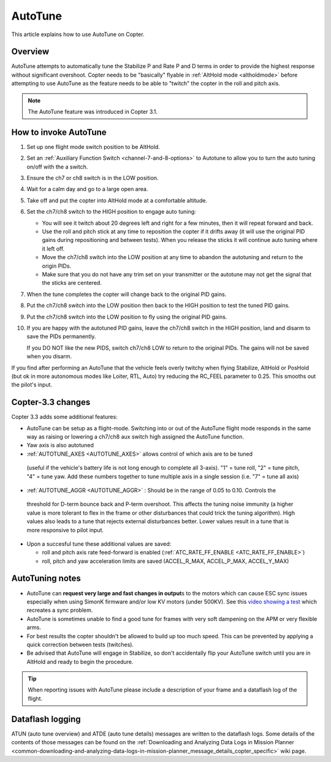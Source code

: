 .. _autotune:

========
AutoTune
========

This article explains how to use AutoTune on Copter.

Overview
========

AutoTune attempts to automatically tune the Stabilize P and Rate P and D
terms in order to provide the highest response without significant
overshoot. Copter needs to be "basically" flyable in :ref:`AltHold mode <altholdmode>` before attempting to use AutoTune as the feature
needs to be able to "twitch" the copter in the roll and pitch axis.

.. note::

   The AutoTune feature was introduced in Copter 3.1.

..  youtube:: js2GzeRysAc
    :width: 100%

How to invoke AutoTune
======================

#. Set up one flight mode switch position to be AltHold.
#. Set an :ref:`Auxiliary Function Switch <channel-7-and-8-options>`
   to Autotune to allow you to turn the auto tuning on/off with the a
   switch.\ |AutoTuneCh7Switch|
#. Ensure the ch7 or ch8 switch is in the LOW position.
#. Wait for a calm day and go to a large open area.
#. Take off and put the copter into AltHold mode at a comfortable
   altitude.
#. Set the ch7/ch8 switch to the HIGH position to engage auto tuning:

   -  You will see it twitch about 20 degrees left and right for a few
      minutes, then it will repeat forward and back.
   -  Use the roll and pitch stick at any time to reposition the copter
      if it drifts away (it will use the original PID gains during
      repositioning and between tests).  When you release the sticks it
      will continue auto tuning where it left off.
   -  Move the ch7/ch8 switch into the LOW position at any time to
      abandon the autotuning and return to the origin PIDs.
   -  Make sure that you do not have any trim set on your transmitter or
      the autotune may not get the signal that the sticks are centered.

#. When the tune completes the copter will change back to the original
   PID gains.
#. Put the ch7/ch8 switch into the LOW position then back to the HIGH
   position to test the tuned PID gains.
#. Put the ch7/ch8 switch into the LOW position to fly using the
   original PID gains.
#. If you are happy with the autotuned PID gains, leave the ch7/ch8
   switch in the HIGH position, land and disarm to save the PIDs
   permanently.

   If you DO NOT like the new PIDS, switch ch7/ch8 LOW to return to the
   original PIDs. The gains will not be saved when you disarm.

If you find after performing an AutoTune that the vehicle feels overly
twitchy when flying Stabilize, AltHold or PosHold (but ok in more
autonomous modes like Loiter, RTL, Auto) try reducing the RC_FEEL
parameter to 0.25.  This smooths out the pilot's input.

Copter-3.3 changes
==================

Copter 3.3 adds some additional features:

-  AutoTune can be setup as a flight-mode.  Switching into or out of the
   AutoTune flight mode responds in the same way as raising or lowering
   a ch7/ch8 aux switch high assigned the AutoTune function.
-  Yaw axis is also autotuned
-   :ref:`AUTOTUNE_AXES <AUTOTUNE_AXES>` allows control of which axis are to be tuned
   (useful if the vehicle's battery life is not long enough to complete
   all 3-axis).  "1" = tune roll, "2" = tune pitch, "4" = tune yaw.  Add
   these numbers together to tune multiple axis in a single session
   (i.e. "7" = tune all axis)
-   :ref:`AUTOTUNE_AGGR <AUTOTUNE_AGGR>` : Should be in the range of 0.05 to 0.10. Controls the
   threshold for D-term bounce back and P-term overshoot. This affects
   the tuning noise immunity (a higher value is more tolerant to flex in
   the frame or other disturbances that could trick the tuning
   algorithm).  High values also leads to a tune that rejects external
   disturbances better.  Lower values result in a tune that is more
   responsive to pilot input.
-  Upon a succesful tune these additional values are saved:

   -  roll and pitch axis rate feed-forward is enabled
      (:ref:`ATC_RATE_FF_ENABLE <ATC_RATE_FF_ENABLE>`)
   -  roll, pitch and yaw acceleration limits are saved (ACCEL_R\_MAX,
      ACCEL_P\_MAX, ACCEL_Y\_MAX)

AutoTuning notes
================

-  AutoTune can **request very large and fast changes in output**\ s
   to the motors which can cause ESC sync issues especially when using
   SimonK firmware and/or low KV motors (under 500KV). See this
   `video showing a test <https://www.youtube.com/watch?v=hBUBbeyLe0Q>`__
   which recreates a sync problem.
-  AutoTune is sometimes unable to find a good tune for frames with very
   soft dampening on the APM or very flexible arms.
-  For best results the copter shouldn't be allowed to build up too much
   speed. This can be prevented by applying a quick correction between
   tests (twitches).
-  Be advised that AutoTune will engage in Stabilize, so don't
   accidentally flip your AutoTune switch until you are in AltHold and
   ready to begin the procedure.

.. tip::

   When reporting issues with AutoTune please include a description of
   your frame and a dataflash log of the flight.

Dataflash logging
=================

ATUN (auto tune overview) and ATDE (auto tune details) messages are
written to the dataflash logs. Some details of the contents of those
messages can be found on the :ref:`Downloading and Analyzing Data Logs in Mission Planner <common-downloading-and-analyzing-data-logs-in-mission-planner_message_details_copter_specific>` wiki page.

.. |AutoTuneCh7Switch| image:: ../images/AutoTuneCh7Switch.png
    :target: ../_images/AutoTuneCh7Switch.png

